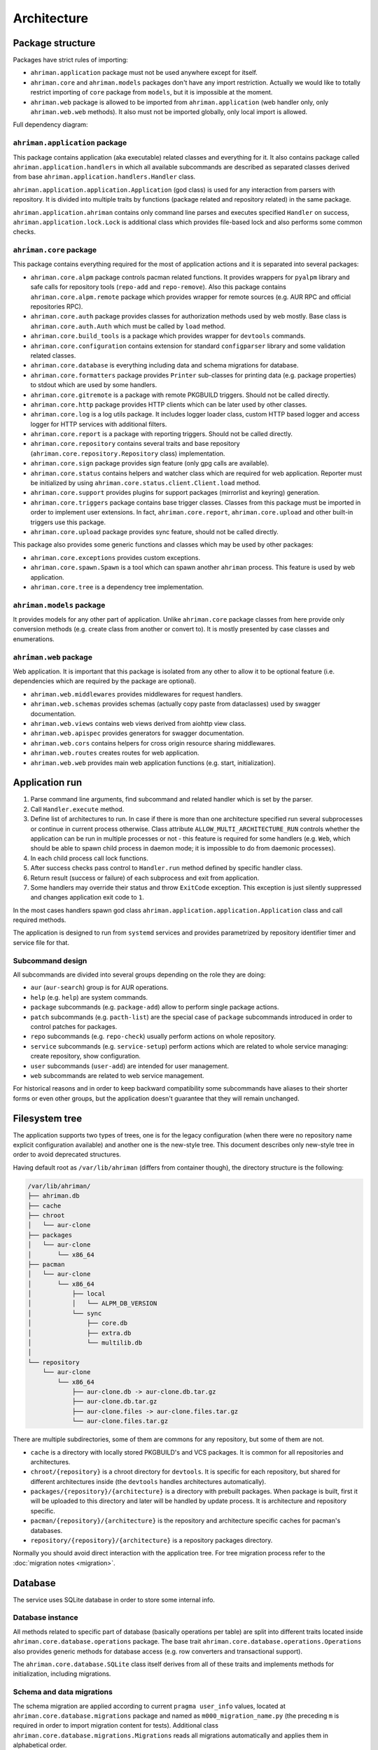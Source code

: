 Architecture
============

Package structure
-----------------

Packages have strict rules of importing:

* ``ahriman.application`` package must not be used anywhere except for itself.
* ``ahriman.core`` and ``ahriman.models`` packages don't have any import restriction. Actually we would like to totally restrict importing of ``core`` package from ``models``, but it is impossible at the moment.
* ``ahriman.web`` package is allowed to be imported from ``ahriman.application`` (web handler only, only ``ahriman.web.web`` methods). It also must not be imported globally, only local import is allowed. 

Full dependency diagram:

.. image:: ahriman-architecture.svg
   :target: _images/ahriman-architecture.svg
   :alt: architecture

``ahriman.application`` package
^^^^^^^^^^^^^^^^^^^^^^^^^^^^^^^

This package contains application (aka executable) related classes and everything for it. It also contains package called ``ahriman.application.handlers`` in which all available subcommands are described as separated classes derived from base ``ahriman.application.handlers.Handler`` class.

``ahriman.application.application.Application`` (god class) is used for any interaction from parsers with repository. It is divided into multiple traits by functions (package related and repository related) in the same package.

``ahriman.application.ahriman`` contains only command line parses and executes specified ``Handler`` on success, ``ahriman.application.lock.Lock`` is additional class which provides file-based lock and also performs some common checks.

``ahriman.core`` package
^^^^^^^^^^^^^^^^^^^^^^^^

This package contains everything required for the most of application actions and it is separated into several packages:

* ``ahriman.core.alpm`` package controls pacman related functions. It provides wrappers for ``pyalpm`` library and safe calls for repository tools (``repo-add`` and ``repo-remove``). Also this package contains ``ahriman.core.alpm.remote`` package which provides wrapper for remote sources (e.g. AUR RPC and official repositories RPC).
* ``ahriman.core.auth`` package provides classes for authorization methods used by web mostly. Base class is ``ahriman.core.auth.Auth`` which must be called by ``load`` method.
* ``ahriman.core.build_tools`` is a package which provides wrapper for ``devtools`` commands.
* ``ahriman.core.configuration`` contains extension for standard ``configparser`` library and some validation related classes.
* ``ahriman.core.database`` is everything including data and schema migrations for database.
* ``ahriman.core.formatters`` package provides ``Printer`` sub-classes for printing data (e.g. package properties) to stdout which are used by some handlers.
* ``ahriman.core.gitremote`` is a package with remote PKGBUILD triggers. Should not be called directly.
* ``ahriman.core.http`` package provides HTTP clients which can be later used by other classes.
* ``ahriman.core.log`` is a log utils package. It includes logger loader class, custom HTTP based logger and access logger for HTTP services with additional filters.
* ``ahriman.core.report`` is a package with reporting triggers. Should not be called directly.
* ``ahriman.core.repository`` contains several traits and base repository (``ahriman.core.repository.Repository`` class) implementation.
* ``ahriman.core.sign`` package provides sign feature (only gpg calls are available).
* ``ahriman.core.status`` contains helpers and watcher class which are required for web application. Reporter must be initialized by using ``ahriman.core.status.client.Client.load`` method.
* ``ahriman.core.support`` provides plugins for support packages (mirrorlist and keyring) generation.
* ``ahriman.core.triggers`` package contains base trigger classes. Classes from this package must be imported in order to implement user extensions. In fact, ``ahriman.core.report``, ``ahriman.core.upload`` and other built-in triggers use this package.
* ``ahriman.core.upload`` package provides sync feature, should not be called directly.

This package also provides some generic functions and classes which may be used by other packages:

* ``ahriman.core.exceptions`` provides custom exceptions.
* ``ahriman.core.spawn.Spawn`` is a tool which can spawn another ``ahriman`` process. This feature is used by web application.
* ``ahriman.core.tree`` is a dependency tree implementation.

``ahriman.models`` package
^^^^^^^^^^^^^^^^^^^^^^^^^^

It provides models for any other part of application. Unlike ``ahriman.core`` package classes from here provide only conversion methods (e.g. create class from another or convert to). It is mostly presented by case classes and enumerations.

``ahriman.web`` package
^^^^^^^^^^^^^^^^^^^^^^^

Web application. It is important that this package is isolated from any other to allow it to be optional feature (i.e. dependencies which are required by the package are optional).

* ``ahriman.web.middlewares`` provides middlewares for request handlers.
* ``ahriman.web.schemas`` provides schemas (actually copy paste from dataclasses) used by swagger documentation.
* ``ahriman.web.views`` contains web views derived from aiohttp view class.
* ``ahriman.web.apispec`` provides generators for swagger documentation.
* ``ahriman.web.cors`` contains helpers for cross origin resource sharing middlewares.
* ``ahriman.web.routes`` creates routes for web application.
* ``ahriman.web.web`` provides main web application functions (e.g. start, initialization).

Application run
---------------

#. Parse command line arguments, find subcommand and related handler which is set by the parser.
#. Call ``Handler.execute`` method.
#. Define list of architectures to run. In case if there is more than one architecture specified run several subprocesses or continue in current process otherwise. Class attribute ``ALLOW_MULTI_ARCHITECTURE_RUN`` controls whether the application can be run in multiple processes or not - this feature is required for some handlers (e.g. ``Web``, which should be able to spawn child process in daemon mode; it is impossible to do from daemonic processes).
#. In each child process call lock functions.
#. After success checks pass control to ``Handler.run`` method defined by specific handler class.
#. Return result (success or failure) of each subprocess and exit from application.
#. Some handlers may override their status and throw ``ExitCode`` exception. This exception is just silently suppressed and changes application exit code to ``1``.

In the most cases handlers spawn god class ``ahriman.application.application.Application`` class and call required methods.

The application is designed to run from ``systemd`` services and provides parametrized by repository identifier timer and service file for that.

Subcommand design
^^^^^^^^^^^^^^^^^

All subcommands are divided into several groups depending on the role they are doing:

* ``aur`` (``aur-search``) group is for AUR operations.
* ``help`` (e.g. ``help``) are system commands.
* ``package`` subcommands (e.g. ``package-add``) allow to perform single package actions.
* ``patch`` subcommands (e.g. ``pacth-list``) are the special case of ``package`` subcommands introduced in order to control patches for packages.
* ``repo`` subcommands (e.g. ``repo-check``) usually perform actions on whole repository.
* ``service`` subcommands (e.g. ``service-setup``) perform actions which are related to whole service managing: create repository, show configuration.
* ``user`` subcommands (``user-add``) are intended for user management.
* ``web`` subcommands are related to web service management.

For historical reasons and in order to keep backward compatibility some subcommands have aliases to their shorter forms or even other groups, but the application doesn't guarantee that they will remain unchanged.

Filesystem tree
---------------

The application supports two types of trees, one is for the legacy configuration (when there were no repository name explicit configuration available) and another one is the new-style tree. This document describes only new-style tree in order to avoid deprecated structures.

Having default root as ``/var/lib/ahriman`` (differs from container though), the directory structure is the following:

.. code-block::

   /var/lib/ahriman/
   ├── ahriman.db
   ├── cache
   ├── chroot
   │   └── aur-clone
   ├── packages
   │   └── aur-clone
   │       └── x86_64
   ├── pacman
   │   └── aur-clone
   │       └── x86_64
   │           ├── local
   │           │   └── ALPM_DB_VERSION
   │           └── sync
   │               ├── core.db
   │               ├── extra.db
   │               └── multilib.db
   │
   └── repository
       └── aur-clone
           └── x86_64
               ├── aur-clone.db -> aur-clone.db.tar.gz
               ├── aur-clone.db.tar.gz
               ├── aur-clone.files -> aur-clone.files.tar.gz
               └── aur-clone.files.tar.gz

There are multiple subdirectories, some of them are commons for any repository, but some of them are not.

* ``cache`` is a directory with locally stored PKGBUILD's and VCS packages. It is common for all repositories and architectures.
* ``chroot/{repository}`` is a chroot directory for ``devtools``. It is specific for each repository, but shared for different architectures inside (the ``devtools`` handles architectures automatically).
* ``packages/{repository}/{architecture}`` is a directory with prebuilt packages. When package is built, first it will be uploaded to this directory and later will be handled by update process. It is architecture and repository specific.
* ``pacman/{repository}/{architecture}`` is the repository and architecture specific caches for pacman's databases.
* ``repository/{repository}/{architecture}`` is a repository packages directory.

Normally you should avoid direct interaction with the application tree. For tree migration process refer to the :doc:`migration notes <migration>`.

Database
--------

The service uses SQLite database in order to store some internal info.

Database instance
^^^^^^^^^^^^^^^^^

All methods related to specific part of database (basically operations per table) are split into different traits located inside ``ahriman.core.database.operations`` package. The base trait ``ahriman.core.database.operations.Operations`` also provides generic methods for database access (e.g. row converters and transactional support).

The ``ahriman.core.database.SQLite`` class itself derives from all of these traits and implements methods for initialization, including migrations.

Schema and data migrations
^^^^^^^^^^^^^^^^^^^^^^^^^^

The schema migration are applied according to current ``pragma user_info`` values, located at ``ahriman.core.database.migrations`` package and named as ``m000_migration_name.py`` (the preceding ``m`` is required in order to import migration content for tests). Additional class ``ahriman.core.database.migrations.Migrations`` reads all migrations automatically and applies them in alphabetical order.

These migrations can also contain data migrations. Though the recommended way is to migrate data directly from SQL requests, sometimes it is required to have external data (like packages list) in order to set correct data. To do so, special method ``migrate_data`` is used.

Type conversions
^^^^^^^^^^^^^^^^

By default, it parses rows into python dictionary. In addition, the following pseudo-types are supported:

* ``dict[str, Any]``, ``list[Any]`` - for storing JSON data structures in database (technically there is no restriction on types for dictionary keys and values, but it is recommended to use only string keys). The type is stored as ``json`` data type and ``json.loads`` and ``json.dumps`` methods are used in order to read and write from/to database respectively.

Basic flows
-----------

By default package build operations are performed with ``PACKAGER`` which is specified in ``makepkg.conf``, however, it is possible to override this variable from command line; in this case service performs lookup in the following way:

* If packager is not set, it reads environment variables (e.g. ``SUDO_USER`` and ``USER``), otherwise it uses value from command line.
* It checks users for the specified username and tries to extract packager variable from it.
* If packager value has been found, it will be passed as ``PACKAGER`` system variable (sudo configuration required).

Add new packages or rebuild existing
^^^^^^^^^^^^^^^^^^^^^^^^^^^^^^^^^^^^

Idea is to copy package to the directory from which it will be handled at the next update run. Different variants are supported:

* If supplied argument is file then application moves the file to the directory with built packages. Same rule applies for directory, but in this case it copies every package-like file from the specified directory.
* If supplied argument is directory and there is ``PKGBUILD`` file there it will be treated as local package. In this case it will queue this package to build and copy source files (``PKGBUILD`` and ``.SRCINFO``) to caches.
* If supplied argument is not file then application tries to lookup for the specified name in AUR and clones it into the directory with manual updates. This scenario can also handle package dependencies which are missing in repositories.

This logic can be overwritten by specifying the ``source`` parameter, which is partially useful if you would like to add package from AUR, but there is local directory cloned from AUR. Also official repositories calls are hidden behind explicit source definition.

Rebuild packages
^^^^^^^^^^^^^^^^

Same as add function for every package in repository. Optional filters by reverse dependency or build status can be supplied.

Remove packages
^^^^^^^^^^^^^^^

This flow removes package from filesystem, updates repository database and also runs synchronization and reporting methods.

Update packages
^^^^^^^^^^^^^^^

This feature is divided into to stages: check AUR for updates and run rebuild for required packages. Whereas check does not do anything except for check itself, update flow is the following:

#. Process every built package first. Those packages are usually added manually.
#. Run sync and report methods.
#. Generate dependency tree for packages to be built.
#. For each level of tree it does:

   #. Download package data from AUR.
   #. Bump ``pkgrel`` if there is duplicate version in the local repository (see explanation below).
   #. Build every package in clean chroot.
   #. Sign packages if required.
   #. Add packages to database and sign database if required.
   #. Process triggers.

After any step any package data is being removed.

pkgrel bump rules
^^^^^^^^^^^^^^^^^

The application is able to automatically bump package release (``pkgrel``) during build process if there is duplicate version in repository. The version will be incremented as following:

#. Get version of the remote package.
#. Get version of the local package if any.
#. If local version is not set, proceed with remote one.
#. If local version is set and epoch or package version (``pkgver``) are different, proceed with remote version.
#. If local version is set and remote version is newer than local one, proceed with remote.
#. Extract ``pkgrel`` value.
#. If it has ``major.minor`` notation (e.g. ``1.1``), then increment last part by 1, e.g. ``1.1 -> 1.2``, ``1.0.1 -> 1.0.2``.
#. If ``pkgrel`` is a number (e.g. ``1``), then append 1 to the end of the string, e.g. ``1 -> 1.1``.

Core functions reference
------------------------

Configuration
^^^^^^^^^^^^^

``ahriman.core.configuration.Configuration`` class provides some additional methods (e.g. ``getpath`` and ``getlist``) and also combines multiple files into single configuration dictionary using repository identifier overrides. It is the recommended way to deal with settings.

Enumerations
^^^^^^^^^^^^

All enumerations are derived from ``str`` and ``enum.Enum``. Integer enumerations in general are not allowed, because most of operations require conversions from string variable. Derivation from string class is required to make json conversions implicitly (e.g. during calling ``json.dumps`` methods).

In addition, some enumerations provide ``from_option`` class methods in order to allow some flexibility while reading configuration options.

Utils
^^^^^

For every external command run (which is actually not recommended if possible) custom wrapper for ``subprocess`` is used. Additional functions ``ahriman.core.auth.helpers`` provide safe calls for ``aiohttp_security`` methods and are required to make this dependency optional.

Context variables
^^^^^^^^^^^^^^^^^

Package provides implicit global variables which can be accessed from ``ahriman.core`` package as ``context`` variable, wrapped by ``contextvars.ContextVar`` class. The value of the variable is defaulting to private ``_Context`` class which is defined in the same module. The default values - such as ``database`` and ``sign`` - are being set on the service initialization.

The ``_Context`` class itself mimics default collection interface (as is ``Mapping``) and can be modified by ``_Context.set`` method. The stored variables can be achieved by ``_Context.get`` method, which is unlike default ``Mapping`` interface also performs type and presence checks.

In order to provide statically typed interface, the ``ahriman.models.context_key.ContextKey`` class is used for both ``_Content.get`` and ``_Content.set`` methods; the context instance itself, however, does not store information about types.

Submodules
^^^^^^^^^^

Some packages provide different behaviour depending on configuration settings. In these cases inheritance is used and recommended way to deal with them is to call class method ``load`` from base classes.

Authorization
^^^^^^^^^^^^^

The package provides several authorization methods: disabled, based on configuration and OAuth2. 

Disabled (default) authorization provider just allows everything for everyone and does not have any specific configuration (it uses some default configuration parameters though). It also provides generic interface for derived classes.

Mapping (aka configuration) provider uses hashed passwords with optional salt from the database in order to authenticate users. This provider also enables user permission checking (read/write) (authorization). Thus, it defines the following methods:

* ``check_credentials`` - user password validation (authentication).
* ``verify_access`` - user permission validation (authorization).

Passwords must be stored in database as ``hash(password + salt)``, where ``password`` is user defined password (taken from user input), ``salt`` is random string (any length) defined globally in configuration and ``hash`` is secure hash function. Thus, the following configuration

.. code-block::

   "username","password","access"
   "username","$6$rounds=656000$mWBiecMPrHAL1VgX$oU4Y5HH8HzlvMaxwkNEJjK13ozElyU1wAHBoO/WW5dAaE4YEfnB0X3FxbynKMl4FBdC3Ovap0jINz4LPkNADg0","read"

means that there is user ``username`` with ``read`` access and password ``password`` hashed by ``sha512`` with salt ``salt``.

OAuth provider uses library definitions (``aioauth-client``) in order *authenticate* users. It still requires user permission to be set in database, thus it inherits mapping provider without any changes. Whereas we could override ``check_credentials`` (authentication method) by something custom, OAuth flow is a bit more complex than just forward request, thus we have to implement the flow in login form.

OAuth's implementation also allows authenticating users via username + password (in the same way as mapping does) though it is not recommended for end-users and password must be left blank. In particular this feature can be used by service reporting (aka robots).

In addition, web service checks the source socket used. In case if it belongs to ``socket.AF_UNIX`` family, it will skip any further checks considering the request to be performed in safe environment (e.g. on the same physical machine). This feature, in particular is being used by the reporter instances in case if socket address is set in configuration.

In order to configure users there are special subcommands.

Triggers
^^^^^^^^

Triggers are extensions which can be used in order to perform any actions on application start, after the update process and, finally, before the application exit.

The main idea is to load classes by their full path (e.g. ``ahriman.core.upload.UploadTrigger``) by using ``importlib``: get the last part of the import and treat it as class name, join remain part by ``.`` and interpret as module path, import module and extract attribute from it.

The loaded triggers will be called with ``ahriman.models.result.Result`` and ``list[Packages]`` arguments, which describes the process result and current repository packages respectively. Any exception raised will be suppressed and will generate an exception message in logs.

In addition triggers can implement ``on_start`` and ``on_stop`` actions which will be called on the application start and right before the application exit respectively. The ``on_start`` action is usually being called from handlers directly in order to make sure that no trigger will be run when it is not required (e.g. on user management). As soon as ``on_start`` action is called, the additional flag will be set; ``ahriman.core.triggers.TriggerLoader`` class implements ``__del__`` method in which, if the flag is set, the ``on_stop`` actions will be called.

For more details how to deal with the triggers, refer to :doc:`documentation <triggers>` and modules descriptions.

Remote synchronization
^^^^^^^^^^^^^^^^^^^^^^

There are several supported synchronization providers, currently they are ``rsync``, ``s3``, ``github``.

``rsync`` provider does not have any specific logic except for running external rsync application with configured arguments. The service does not handle SSH configuration, thus it has to be configured before running application manually.

``s3`` provider uses ``boto3`` package and implements sync feature. The files are stored in architecture directory (e.g. if bucket is ``repository``, packages will be stored in ``repository/aur-clone/x86_64`` for the ``aur-clone`` repository ``x86_64`` architecture), bucket must be created before any action and API key must have permissions to write to the bucket. No external configuration required. In order to upload only changed files the service compares calculated hashes with the Amazon ETags, used realization is described `here <https://teppen.io/2018/10/23/aws_s3_verify_etags/>`_.

``github`` provider authenticates through basic auth, API key with repository write permissions is required. There will be created a release with the name of the architecture in case if it does not exist; files will be uploaded to the release assets. It also stores array of files and their MD5 checksums in release body in order to upload only changed ones. According to the Github API in case if there is already uploaded asset with the same name (e.g. database files), asset will be removed first.

Additional features
^^^^^^^^^^^^^^^^^^^

Some features require optional dependencies to be installed:

* Version control executables (e.g. ``git``, ``svn``) for VCS packages.
* ``gnupg`` application for package and repository sign feature.
* ``rsync`` application for rsync based repository sync.
* ``boto3`` python package for ``S3`` sync.
* ``Jinja2`` python package for HTML report generation (it is also used by web application).

Web application
---------------

Web application requires the following python packages to be installed:

* Core part requires ``aiohttp`` (application itself), ``aiohttp_jinja2`` and ``Jinja2`` (HTML generation from templates).
* Additional web features also require ``aiohttp-apispec`` (autogenerated documentation), ``aiohttp_cors`` (CORS support, required by documentation)
* In addition, ``aiohttp_debugtoolbar`` is required for debug panel. Please note that this option does not work together with authorization and basically must not be used in production.
* In addition, authorization feature requires ``aiohttp_security``, ``aiohttp_session`` and ``cryptography``.
* In addition to base authorization dependencies, OAuth2 also requires ``aioauth-client`` library.
* In addition if you would like to disable authorization for local access (recommended way in order to run the application itself with reporting support), the ``requests-unixsocket`` library is required.

Middlewares
^^^^^^^^^^^

Service provides some custom middlewares, e.g. logging every exception (except for user ones) and user authorization.

HEAD and OPTIONS requests
^^^^^^^^^^^^^^^^^^^^^^^^^

``HEAD`` request is automatically generated by ``ahriman.web.views.base.BaseView`` class. It just calls ``GET`` method, removes any data from body and returns the result. In case if no ``GET`` method available for this view, the ``aiohttp.web.HTTPMethodNotAllowed`` exception will be raised.

On the other side, ``OPTIONS`` method is implemented in the ``ahriman.web.middlewares.exception_handler.exception_handler`` middleware. In case if ``aiohttp.web.HTTPMethodNotAllowed`` exception is raised and original method was ``OPTIONS``, the middleware handles it, converts to valid request and returns response to user.

Web views
^^^^^^^^^

All web views are defined in separated package and derived from ``ahriman.web.views.base.Base`` class which provides typed interfaces for web application. 

REST API supports both form and JSON data, but the last one is recommended. 

Different APIs are separated into different packages:

* ``ahriman.web.views.api`` not a real API, but some views which provide OpenAPI support.
* ``ahriman.web.views.*.service`` provides views for application controls.
* ``ahriman.web.views.*.status`` package provides REST API for application reporting.
* ``ahriman.web.views.*.user`` package provides login and logout methods which can be called without authorization.

The views are also divided by supporting API versions (e.g. ``v1``, ``v2``).

Templating
^^^^^^^^^^

Package provides base jinja templates which can be overridden by settings. Vanilla templates are actively using bootstrap library.

Requests and scopes
^^^^^^^^^^^^^^^^^^^

Service provides optional authorization which can be turned on in settings. In order to control user access there are two levels of authorization - read-only (only GET-like requests) and write (anything) which are provided by each web view directly.

If this feature is configured any request will be prohibited without authentication. In addition, configuration flag ``auth.allow_read_only`` can be used in order to allow read-only operations - reading index page and packages - without authorization.

For authenticated users it uses encrypted session cookies to store tokens; encryption key is generated each time at the start of the application. It also stores expiration time of the session inside.

External calls
^^^^^^^^^^^^^^

Web application provides external calls to control main service. It spawns child process with specific arguments and waits for its termination. This feature must be used either with authorization or in safe (i.e. when status page is not available world-wide) environment.

For most actions it also extracts user from authentication (if provided) and passes it to underlying process.

